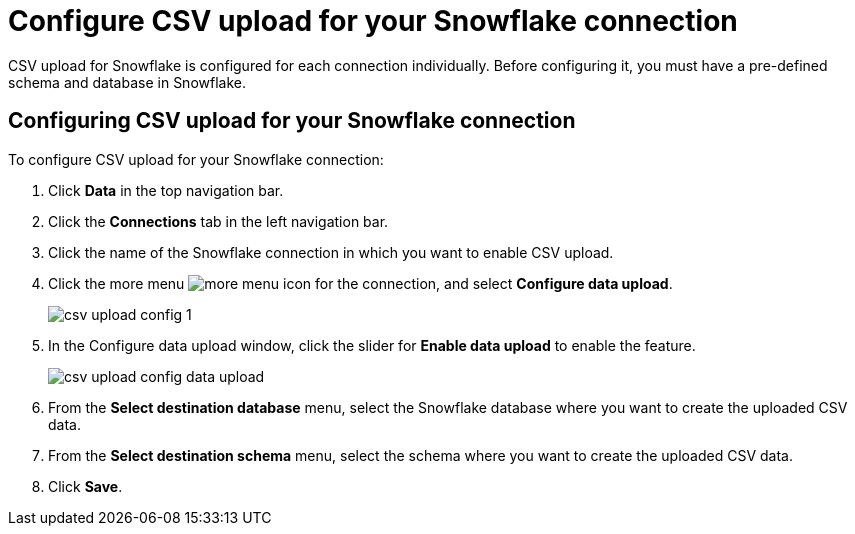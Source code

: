 ////
:doctype: book

////include::7.1@software:ROOT:connections-snowflake-add.adoc[]
////
= Configure CSV upload for your {connection} connection
:last_updated: 8/11/2020
:linkattrs:
:page-layout: default-cloud
:experimental:
:connection: Snowflake

CSV upload for Snowflake is configured for each connection individually. Before configuring it, you must have a pre-defined schema and database in Snowflake.

== Configuring CSV upload for your {connection} connection

To configure CSV upload for your {connection} connection:

. Click *Data* in the top navigation bar.
. Click the *Connections* tab in the left navigation bar.
. Click the name of the {connection} connection in which you want to enable CSV upload.
. Click the more menu image:icon-more-10px.png[more menu icon] for the connection, and select *Configure data upload*.
+
image::csv-upload-config-1.png[]
. In the Configure data upload window, click the slider for *Enable data upload* to enable the feature.
+
image::csv-upload-config-data-upload.png[]

. From the *Select destination database* menu, select the {connection} database where you want to create the uploaded CSV data.
. From the *Select destination schema* menu, select the schema where you want to create the uploaded CSV data.
. Click *Save*.

